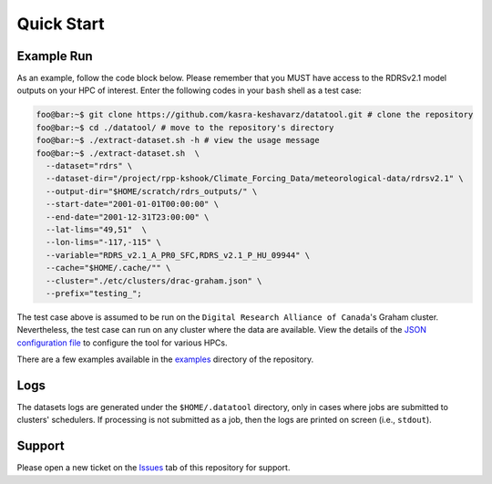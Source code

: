 .. Copyright 2022-2024 University of Calgary, University of Saskatchewan
   and other datatool Developers.

   SPDX-License-Identifier: (GPL-3.0-or-later)

.. _main-datatool:

===========
Quick Start
===========

-----------
Example Run
-----------
As an example, follow the code block below. Please remember that you MUST
have access to the RDRSv2.1 model outputs on your HPC of interest. Enter
the following codes in your ``bash`` shell as a test case:

.. code:: console

   foo@bar:~$ git clone https://github.com/kasra-keshavarz/datatool.git # clone the repository
   foo@bar:~$ cd ./datatool/ # move to the repository's directory
   foo@bar:~$ ./extract-dataset.sh -h # view the usage message
   foo@bar:~$ ./extract-dataset.sh  \
     --dataset="rdrs" \
     --dataset-dir="/project/rpp-kshook/Climate_Forcing_Data/meteorological-data/rdrsv2.1" \
     --output-dir="$HOME/scratch/rdrs_outputs/" \
     --start-date="2001-01-01T00:00:00" \
     --end-date="2001-12-31T23:00:00" \
     --lat-lims="49,51"  \
     --lon-lims="-117,-115" \
     --variable="RDRS_v2.1_A_PR0_SFC,RDRS_v2.1_P_HU_09944" \
     --cache="$HOME/.cache/"" \
     --cluster="./etc/clusters/drac-graham.json" \
     --prefix="testing_";

The test case above is assumed to be run on the ``Digital Research Alliance of
Canada``'s Graham cluster. Nevertheless, the test case can run on any cluster
where the data are available. View the details of the
`JSON configuration file <json>`_ to configure the tool for various HPCs.

There are a few examples available in the
`examples <https://github.com/CH-Earth/datatool/tree/main/examples>`_ directory of the repository.

----
Logs
----
The datasets logs are generated under the ``$HOME/.datatool`` directory, only
in cases where jobs are submitted to clusters' schedulers. If processing is
not submitted as a job, then the logs are printed on screen (i.e., ``stdout``).


-------
Support
-------
Please open a new ticket on the `Issues <https://github.com/CH-Earth/datatool/issues>`_
tab of this repository for support.
